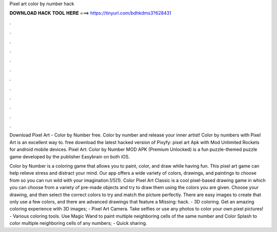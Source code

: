Pixel art color by number hack



𝐃𝐎𝐖𝐍𝐋𝐎𝐀𝐃 𝐇𝐀𝐂𝐊 𝐓𝐎𝐎𝐋 𝐇𝐄𝐑𝐄 ===> https://tinyurl.com/bdhkdms3?628431



.



.



.



.



.



.



.



.



.



.



.



.

Download Pixel Art - Color by Number  free. Color by number and release your inner artist! Color by numbers with Pixel Art is an excellent way to. free download the latest hacked version of Pixyfy: pixel art Apk with Mod Unlimited Rockets for android mobile devices. Pixel Art: Color by Number MOD APK (Premium Unlocked) is a fun puzzle-themed puzzle game developed by the publisher Easybrain on both iOS.

Color by Number is a coloring game that allows you to paint, color, and draw while having fun. This pixel art game can help relieve stress and distract your mind. Our app offers a wide variety of colors, drawings, and paintings to choose from so you can run wild with your imagination.1/5(1). Color Pixel Art Classic is a cool pixel-based drawing game in which you can choose from a variety of pre-made objects and try to draw them using the colors you are given. Choose your drawing, and then select the correct colors to try and match the picture perfectly. There are easy images to create that only use a few colors, and there are advanced drawings that feature a Missing: hack. - 3D coloring. Get an amazing coloring experience with 3D images; - Pixel Art Camera. Take selfies or use any photos to color your own pixel pictures! - Various coloring tools. Use Magic Wand to paint multiple neighboring cells of the same number and Color Splash to color multiple neighboring cells of any numbers; - Quick sharing.
